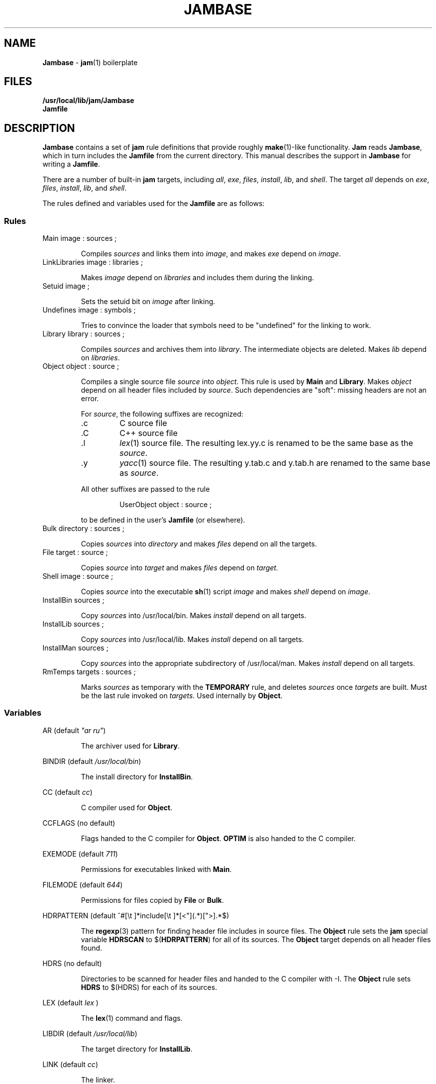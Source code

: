 .TH JAMBASE 5 "30 August 1993"
.SH NAME
\fBJambase\fR \- \fBjam\fR(1) boilerplate
.SH FILES
\fB/usr/local/lib/jam/Jambase\fR
.br
\fBJamfile\fR
.SH DESCRIPTION
.PP
\fBJambase\fR contains a set of \fBjam\fR rule definitions that provide
roughly \fBmake\fR(1)-like functionality.  \fBJam\fR reads
\fBJambase\fR, which in turn includes the \fBJamfile\fR from the
current directory.  This manual describes the support in \fBJambase\fR for
writing a \fBJamfile\fR.
.PP
There are a number of built-in \fBjam\fR targets, including \fIall\fR,
\fIexe\fR, \fIfiles\fR, \fIinstall\fR, \fIlib\fR, and \fIshell\fR.  The
target \fIall\fR depends on \fIexe\fR, \fIfiles\fR, \fIinstall\fR,
\fIlib\fR, and \fIshell\fR.
.PP
The rules defined and variables used for the \fBJamfile\fR are as
follows:
.SS Rules
.PP
.IP "Main image : sources ;"
.IP
Compiles \fIsources\fR and links them into \fIimage\fR, and makes
\fIexe\fR depend on \fIimage\fR.
.IP "LinkLibraries image : libraries ;"
.IP
Makes \fIimage\fR depend on \fIlibraries\fR and includes them during
the linking.
.IP "Setuid image ;"
.IP
Sets the setuid bit on \fIimage\fR after linking.
.IP "Undefines image : symbols ;"
.IP
Tries to convince the loader that symbols need to be "undefined" for
the linking to work.
.IP "Library library : sources ;"
.IP
Compiles \fIsources\fR and archives them into \fIlibrary\fR.  The
intermediate objects are deleted.  Makes \fIlib\fR depend on
\fIlibraries\fR.
.IP "Object object : source ;"
.IP
Compiles a single source file \fIsource\fR into \fIobject\fR.  This
rule is used by \fBMain\fR and \fBLibrary\fR.  Makes \fIobject\fR
depend on all header files included by \fIsource\fR.  Such dependencies
are "soft": missing headers are not an error.
.IP
For \fIsource\fR, the following suffixes are recognized:
.RS
.IP .c
C source file
.IP .C
C++ source file
.IP .l
\fIlex\fR(1) source file.  The resulting lex.yy.c is renamed to be the
same base as the \fIsource\fR.
.IP .y
\fIyacc\fR(1) source file.  The resulting y.tab.c and y.tab.h are
renamed to the same base as \fIsource\fR.
.PP
All other suffixes are passed to the rule
.IP
UserObject object : source ;
.PP
to be defined in the user's \fBJamfile\fR (or elsewhere).
.RE
.IP "Bulk directory : sources ;"
.IP
Copies \fIsources\fR into \fIdirectory\fR and makes \fIfiles\fR depend
on all the targets.
.IP "File target : source ;"
.IP
Copies \fIsource\fR into \fItarget\fR and makes \fIfiles\fR depend on
.IR target.
.IP "Shell image : source ;"
.IP
Copies \fIsource\fR into the executable \fBsh\fR(1) script \fIimage\fR
and makes \fIshell\fR depend on \fIimage\fR.
.IP "InstallBin sources ; "
.IP
Copy \fIsources\fR into /usr/local/bin.  Makes \fIinstall\fR depend on
all targets.
.IP "InstallLib sources ;"
.IP
Copy \fIsources\fR into /usr/local/lib.  Makes \fIinstall\fR depend on
all targets.
.IP "InstallMan sources ;"
.IP
Copy \fIsources\fR into the appropriate subdirectory of
/usr/local/man.  Makes \fIinstall\fR depend on all targets.
.IP "RmTemps targets : sources ;"
.IP
Marks \fIsources\fR as temporary with the \fBTEMPORARY\fR rule, and
deletes \fIsources\fR once \fItargets\fR are built.  Must be the last
rule invoked on \fItargets\fR.  Used internally by \fBObject\fR.
.SS Variables
.PP
AR (default \fI"ar ru"\fR)
.IP
The archiver used for \fBLibrary\fR.
.PP
BINDIR (default \fI/usr/local/bin\fR)
.IP
The install directory for \fBInstallBin\fR.
.PP
CC (default \fIcc\fR)
.IP
C compiler used for \fBObject\fR.
.PP
CCFLAGS (no default)
.IP
Flags handed to the C compiler for \fBObject\fR.  \fBOPTIM\fR is also
handed to the C compiler.
.PP
EXEMODE (default \fI711\fR)
.IP
Permissions for executables linked with \fBMain\fR.
.PP
FILEMODE (default \fI644\fR)
.IP
Permissions for files copied by \fBFile\fR or \fBBulk\fR.
.PP
HDRPATTERN (default ^#[\\t ]*include[\\t ]*[<"](.*)[">].*$)
.IP
The \fBregexp\fR(3) pattern for finding header file includes in source
files.  The \fBObject\fR rule sets the \fBjam\fR special variable
\fBHDRSCAN\fR to $(\fBHDRPATTERN\fR) for all of its sources.  The
\fBObject\fR target depends on all header files found.
.PP
HDRS (no default)
.IP
Directories to be scanned for header files and handed to the C compiler
with -I.  The \fBObject\fR rule sets \fBHDRS\fR to $(HDRS) for each of
its sources.
.PP
LEX (default \fIlex\fR )
.IP
The \fBlex\fR(1) command and flags.
.PP
LIBDIR (default \fI/usr/local/lib\fR)
.IP
The target directory for \fBInstallLib\fR.
.PP
LINK (default \fIcc\fR)
.IP
The linker.
.PP
LINKFLAGS (default \fI$(CCFLAGS)\fR)
.IP
Flags handed to the linker.
.PP
LINKLIBS (no default)
.IP
Libraries to hand to the linker.  The target image does not depend on
these libraries.
.PP
LOCATE_TARGET (no default)
.IP
The directory for object modules and other intermediate files generated
by \fBObject\fR.  This works by setting the \fBjam\fR special variable
\fBLOCATE\fR to the value of $(\fBLOCATE_TARGET\fR) for each of
\fBObject\fR's targets.
.PP
MV (default \fImv -f\fR)
.IP
The file rename command and options.
.PP
OPTIM (default \fI-O\fR)
.IP
More flags handed to the C compiler.
.PP
RANLIB (default \fIranlib\fR)
.IP
If set, the command string to be invoked on each library after
archiving.
.PP
RM (default \fIrm -f\fR)
.IP
The command and options to remove a file.
.PP
SEARCH_SOURCE (no default)
.IP
The directory to find sources listed with \fBMain\fR, \fBLibrary\fR,
\fBObject\fR, \fBBulk\fR, \fBFile\fR, \fBShell\fR, \fBInstallBin\fR,
\fBInstallLib\fR, and \fBInstallMan\fR rules.  This works by setting
the \fBjam\fR special variable \fBSEARCH\fR to the value of
$(\fBSEARCH_SOURCE\fR) for each of the rules' sources.
.PP
SHELLHEADER (default \fI#!/bin/sh\fR)
.IP
A string inserted to the first line of every file created by the
\fBShell\fR rule.
.PP
SHELLMODE (default \fI755\fR)
.IP
Permissions for files installed by \fBShell\fR.
.PP
STDHDRS (default \fI/usr/include\fR)
.IP
Directories where headers can be found without resorting to using the
\fIflag\fR to the C compiler.
.PP
UNDEFFLAG (default \fI-u _\fR)
.IP
The flag prefixed to each symbol for the \fBUndefines\fR rule.
.PP
YACc (default \fIyacc -d\fR)
.IP
The \fByacc\fR(1) command and flags.
.PP
JAMFILE (default \fIJamfile\fR)
.IP
The user provided file listing the sources to be built.

.SH BUGS
.PP
Because libraries are passed unbound to the \fBLink\fR rule as
$(\fBNEEDLIBS\fR), they cannot be located with $(\fBLOCATE\fR), because
$(\fBLOCATE\fR) only changes the bound file name.
.PP
There's no \fByacc\fR(1) on VMS, so the guts of the rules are commented
out.

.SH EXAMPLES
.PP
.de XB
Example:
.RS
.IP
.ft CW
..
.de XE
.RE
.ft R
..
.XB
Main myprog : main.c util.c ;
.XE
.XB
LinkLibraries myprog : libstring.a libtree.a ;
.XE
.XB
Setuid myprog ;
.XE
.XB
Undefines myprog : treeinit ;
.XE
.XB
Library libstring.a : strcmp.c strcpy.c strlen.c ;
.XE
.XB
Object strcmp.o : strcmp.c ;
.XE
.XB
Bulk /usr/local/man/man1 : jam.1 myprog.1 ;
.XE
.XB
File /usr/local/lib/help.txt : help.txt ;
.XE
